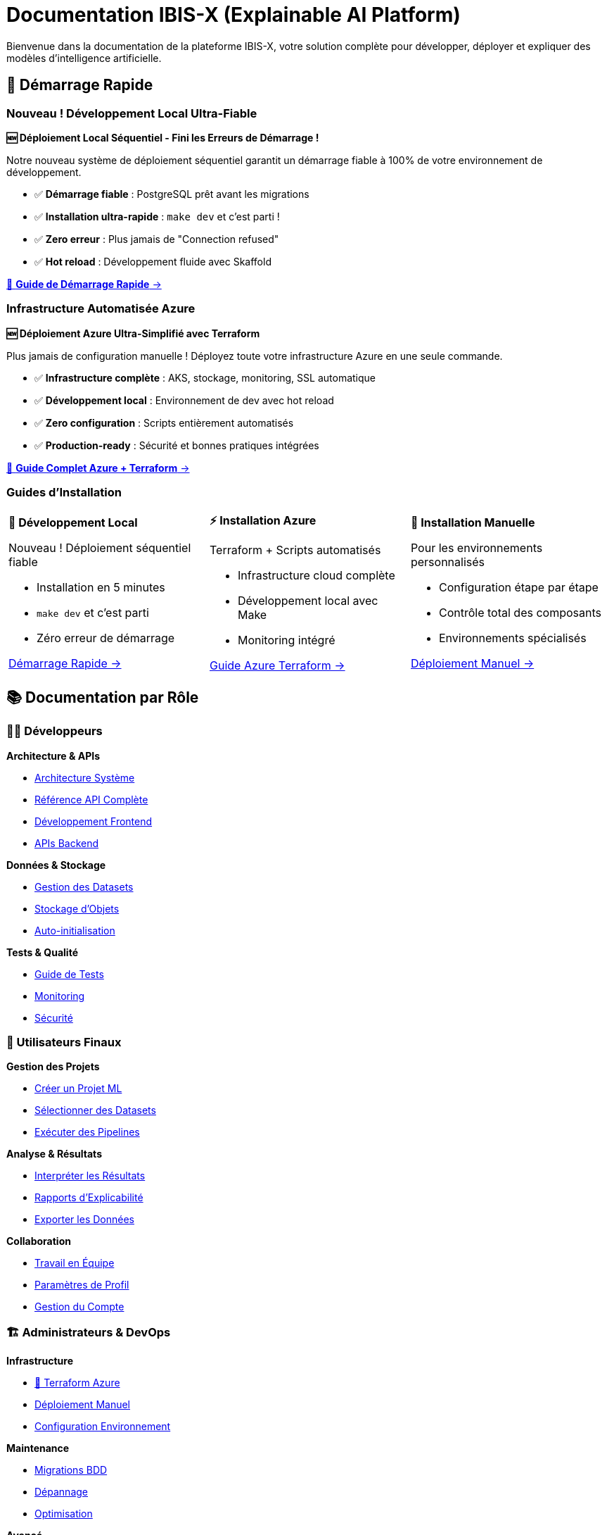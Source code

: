 = Documentation IBIS-X (Explainable AI Platform)
:description: Documentation complète de la plateforme IBIS-X pour l'intelligence artificielle explicable
:keywords: explicabilité, intelligence artificielle, machine learning, transparence
:page-layout: default
:!sectids:

Bienvenue dans la documentation de la plateforme IBIS-X, votre solution complète pour développer, déployer et expliquer des modèles d'intelligence artificielle.

== 🚀 Démarrage Rapide

=== Nouveau ! Développement Local Ultra-Fiable

[.card.featured]
****
**🆕 Déploiement Local Séquentiel - Fini les Erreurs de Démarrage !**

Notre nouveau système de déploiement séquentiel garantit un démarrage fiable à 100% de votre environnement de développement.

* ✅ **Démarrage fiable** : PostgreSQL prêt avant les migrations
* ✅ **Installation ultra-rapide** : `make dev` et c'est parti !  
* ✅ **Zero erreur** : Plus jamais de "Connection refused"
* ✅ **Hot reload** : Développement fluide avec Skaffold

[.text-center]
xref:dev-guide/local-development-quickstart.adoc[🚀 **Guide de Démarrage Rapide** →]
****

=== Infrastructure Automatisée Azure

[.card.featured]
****
**🆕 Déploiement Azure Ultra-Simplifié avec Terraform**

Plus jamais de configuration manuelle ! Déployez toute votre infrastructure Azure en une seule commande.

* ✅ **Infrastructure complète** : AKS, stockage, monitoring, SSL automatique
* ✅ **Développement local** : Environnement de dev avec hot reload  
* ✅ **Zero configuration** : Scripts entièrement automatisés
* ✅ **Production-ready** : Sécurité et bonnes pratiques intégrées

[.text-center]
xref:deployment/azure-terraform-guide.adoc[🚀 **Guide Complet Azure + Terraform** →]
****

=== Guides d'Installation

[cols="1,1,1", frame=none, grid=none]
|===
a|
[.card]
****
**🚀 Développement Local**

Nouveau ! Déploiement séquentiel fiable

* Installation en 5 minutes
* `make dev` et c'est parti
* Zéro erreur de démarrage

xref:dev-guide/local-development-quickstart.adoc[Démarrage Rapide →]
****

a|
[.card]
****
**⚡ Installation Azure**

Terraform + Scripts automatisés

* Infrastructure cloud complète
* Développement local avec Make
* Monitoring intégré

xref:deployment/azure-terraform-guide.adoc[Guide Azure Terraform →]
****

a|
[.card]
****
**🔧 Installation Manuelle**

Pour les environnements personnalisés

* Configuration étape par étape
* Contrôle total des composants
* Environnements spécialisés

xref:development/azure-deployment.adoc[Déploiement Manuel →]
****
|===

== 📚 Documentation par Rôle

=== 👨‍💻 Développeurs

[.card-grid]
****
[.card]
--
**Architecture & APIs**

* xref:dev-guide/architecture.adoc[Architecture Système]
* xref:dev-guide/api-reference.adoc[Référence API Complète]
* xref:dev-guide/frontend-development.adoc[Développement Frontend]
* xref:dev-guide/backend-api-development.adoc[APIs Backend]
--

[.card]
--
**Données & Stockage**

* xref:dev-guide/dataset-management-guide.adoc[Gestion des Datasets]
* xref:dev-guide/object-storage-implementation.adoc[Stockage d'Objets]
* xref:dev-guide/auto-dataset-initialization.adoc[Auto-initialisation]
--

[.card]
--
**Tests & Qualité**

* xref:dev-guide/testing-guide.adoc[Guide de Tests]
* xref:dev-guide/monitoring-logging.adoc[Monitoring]
* xref:dev-guide/security-guidelines.adoc[Sécurité]
--
****

=== 👥 Utilisateurs Finaux

[.card-grid]
****
[.card]
--
**Gestion des Projets**

* xref:user-guide/project-creation.adoc[Créer un Projet ML]
* xref:user-guide/dataset-selection.adoc[Sélectionner des Datasets]
* xref:user-guide/pipeline-execution.adoc[Exécuter des Pipelines]
--

[.card]
--
**Analyse & Résultats**

* xref:user-guide/results-interpretation.adoc[Interpréter les Résultats]
* xref:user-guide/explainability-reports.adoc[Rapports d'Explicabilité]
* xref:user-guide/data-export.adoc[Exporter les Données]
--

[.card]
--
**Collaboration**

* xref:user-guide/collaboration.adoc[Travail en Équipe]
* xref:user-guide/profile-settings.adoc[Paramètres de Profil]
* xref:user-guide/account-deletion.adoc[Gestion du Compte]
--
****

=== 🏗️ Administrateurs & DevOps

[.card-grid]
****
[.card]
--
**Infrastructure**

* xref:deployment/azure-terraform-guide.adoc[🚀 Terraform Azure]
* xref:development/azure-deployment.adoc[Déploiement Manuel]
* xref:dev-guide/environment-setup.adoc[Configuration Environnement]
--

[.card]
--
**Maintenance**

* xref:development/database-migrations.adoc[Migrations BDD]
* xref:dev-guide/troubleshooting.adoc[Dépannage]
* xref:dev-guide/performance-optimization.adoc[Optimisation]
--

[.card]
--
**Avancé**

* xref:dev-guide/scalability-patterns.adoc[Patterns de Scalabilité]
* xref:dev-guide/disaster-recovery.adoc[Plan de Reprise]
* xref:dev-guide/ci-cd-pipeline.adoc[Pipeline CI/CD]
--
****

== 🎯 Fonctionnalités Principales

=== Intelligence Artificielle Explicable

IBIS-X transforme vos modèles ML complexes en insights compréhensibles :

* **📊 Analyse de Features** : Importance et impact des variables
* **🔍 Explication Locale** : Pourquoi une prédiction spécifique
* **📈 Visualisations Intuitives** : Graphiques et rapports clairs
* **🎛️ Comparaison de Modèles** : Évaluation de performance et transparence

=== Workflow Complet de ML

De la donnée au modèle explicable :

[source,mermaid]
----
graph LR
    A[📥 Import Datasets] --> B[🔧 Preprocessing]
    B --> C[🤖 Entraînement ML]
    C --> D[🔍 Génération XAI]
    D --> E[📊 Rapports Explicables]
    E --> F[📤 Export & Partage]
----

=== Architecture Cloud-Native

* **☸️ Kubernetes** : Orchestration et scalabilité automatique
* **🐳 Containerisation** : Déploiement cohérent et isolé
* **📊 Monitoring** : Métriques et logs en temps réel
* **🔒 Sécurité** : Authentification, autorisation et chiffrement

== 🆕 Nouveautés

=== Version 2.0 - Infrastructure as Code

[.highlight-box]
****
**🎉 Déploiement Azure Révolutionnaire**

* **Terraform complet** : Infrastructure entière automatisée
* **Scripts intelligents** : Déploiement en une commande
* **Développement hybride** : Cloud + environnement local
* **Monitoring intégré** : Application Insights + Log Analytics

xref:deployment/azure-terraform-guide.adoc[Découvrir le nouveau workflow →]
****

=== Améliorations Récentes

* ✅ **Auto-initialisation des datasets** : Plus de configuration manuelle
* ✅ **Stockage d'objets hybride** : MinIO local + Azure Blob en production
* ✅ **Pipeline CI/CD amélioré** : Déploiement continu automatisé
* ✅ **Interface utilisateur modernisée** : Angular avec Material Design

== 🛠️ Technologies

IBIS-X est construit avec des technologies modernes et éprouvées :

[cols="3*", frame=none, grid=rows]
|===
| **Frontend** | **Backend** | **Infrastructure**

| Angular 17 + Material
TypeScript
RxJS | FastAPI + Python
PostgreSQL
Async/Await | Kubernetes (AKS)
Docker
Terraform

| **ML & XAI** | **Stockage** | **Monitoring**

| Scikit-learn
SHAP, LIME
Pandas, NumPy | Azure Blob Storage
MinIO (local)
Parquet optimisé | Application Insights
Log Analytics
Prometheus
|===

== 🎓 Formation et Support

=== Ressources d'Apprentissage

* **🎥 Tutoriels Vidéo** : Guides pas à pas pour chaque fonctionnalité
* **📖 Exemples Pratiques** : Cas d'usage réels avec datasets
* **🧪 Environnement de Test** : Sandbox pour expérimenter
* **📚 Documentation API** : Référence complète des endpoints

=== Support Communautaire

* **💬 Discussions GitHub** : Questions et partage d'expérience
* **🐛 Reporting de Bugs** : Système de tickets intégré
* **🚀 Demandes de Fonctionnalités** : Roadmap collaborative
* **📝 Contributions** : Guide pour contribuer au projet

== 🎯 Cas d'Usage

=== Secteurs d'Application

[.use-cases]
****
**🏥 Santé** : Diagnostic médical explicable et transparent

**🏦 Finance** : Analyse de risque crédit avec justifications

**🛒 E-commerce** : Recommandations personnalisées compréhensibles

**🏭 Industrie** : Maintenance prédictive avec explications

**🎓 Éducation** : Évaluation d'apprentissage justifiée
****

=== Types de Modèles Supportés

* **Classification** : Binaire et multi-classes
* **Régression** : Prédiction de valeurs continues
* **Clustering** : Segmentation et groupement
* **Séries Temporelles** : Prédiction temporelle explicable

== 🚀 Commencer Maintenant

[.cta-section]
****
**Prêt à déployer IBIS-X ?**

[.button-group]
* xref:deployment/azure-terraform-guide.adoc[🚀 **Déploiement Automatique Azure**] _(Recommandé)_
* xref:getting-started.adoc[⚡ **Guide de Démarrage Rapide**]
* xref:development/azure-deployment.adoc[🔧 **Installation Manuelle**]

**Besoin d'aide ?**

* xref:dev-guide/troubleshooting.adoc[🔧 Guide de Dépannage]
* https://github.com/votre-org/ibis-x/discussions[💬 Discussions GitHub]
* mailto:support@ibis-x.com[📧 Support Technique]
****

---

[.footer-note]
_IBIS-X est un projet open-source dédié à démocratiser l'intelligence artificielle explicable. Contribuez sur https://github.com/votre-org/ibis-x[GitHub] !_ 
